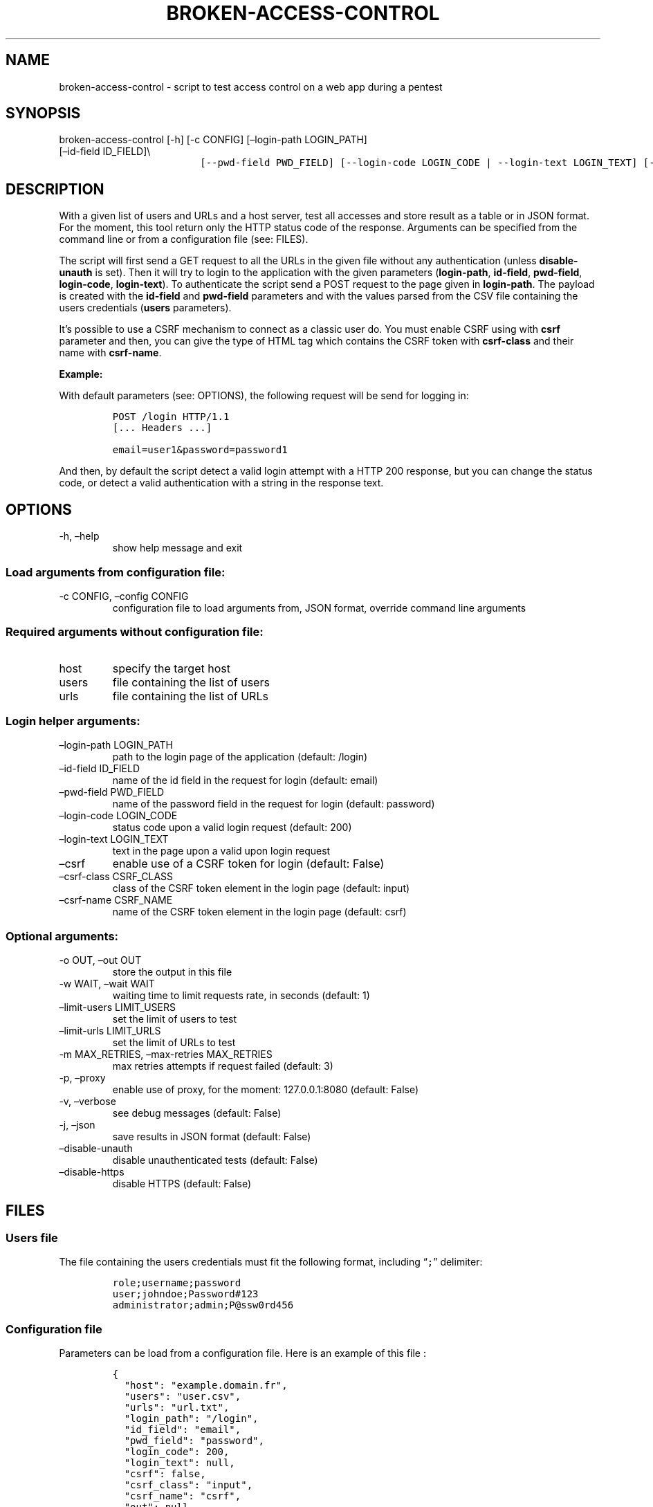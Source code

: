 .\" Automatically generated by Pandoc 2.17.1.1
.\"
.\" Define V font for inline verbatim, using C font in formats
.\" that render this, and otherwise B font.
.ie "\f[CB]x\f[]"x" \{\
. ftr V B
. ftr VI BI
. ftr VB B
. ftr VBI BI
.\}
.el \{\
. ftr V CR
. ftr VI CI
. ftr VB CB
. ftr VBI CBI
.\}
.TH "BROKEN-ACCESS-CONTROL" "1" "12 Jun 2023" "v1.0" "Tool for testing access control - documentation"
.hy
.SH NAME
.PP
broken-access-control - script to test access control on a web app
during a pentest
.SH SYNOPSIS
.TP
broken-access-control [-h] [-c CONFIG] [\[en]login-path LOGIN_PATH] [\[en]id-field ID_FIELD]\[rs]
.nf
\f[C]
               [--pwd-field PWD_FIELD] [--login-code LOGIN_CODE | --login-text LOGIN_TEXT] [--csrf]\[rs]
\f[R]
.fi
.nf
\f[C]
               [--csrf-class CSRF_CLASS] [--csrf-name CSRF_NAME] [-o OUT] [-w WAIT]\[rs]
\f[R]
.fi
.nf
\f[C]
               [--limit-users LIMIT_USERS] [--limit-urls LIMIT_URLS] [-m MAX_RETRIES] [-p] [-v] [-j]\[rs]
\f[R]
.fi
.nf
\f[C]
               [--disable-unauth] [--disable-https]\[rs]
\f[R]
.fi
.nf
\f[C]
               [host] [users] [urls]
\f[R]
.fi
.SH DESCRIPTION
.PP
With a given list of users and URLs and a host server, test all accesses
and store result as a table or in JSON format.
For the moment, this tool return only the HTTP status code of the
response.
Arguments can be specified from the command line or from a configuration
file (see: FILES).
.PP
The script will first send a GET request to all the URLs in the given
file without any authentication (unless \f[B]disable-unauth\f[R] is
set).
Then it will try to login to the application with the given parameters
(\f[B]login-path\f[R], \f[B]id-field\f[R], \f[B]pwd-field\f[R],
\f[B]login-code\f[R], \f[B]login-text\f[R]).
To authenticate the script send a POST request to the page given in
\f[B]login-path\f[R].
The payload is created with the \f[B]id-field\f[R] and
\f[B]pwd-field\f[R] parameters and with the values parsed from the CSV
file containing the users credentials (\f[B]users\f[R] parameters).
.PP
It\[cq]s possible to use a CSRF mechanism to connect as a classic user
do.
You must enable CSRF using with \f[B]csrf\f[R] parameter and then, you
can give the type of HTML tag which contains the CSRF token with
\f[B]csrf-class\f[R] and their name with \f[B]csrf-name\f[R].
.PP
\f[B]Example:\f[R]
.PP
With default parameters (see: OPTIONS), the following request will be
send for logging in:
.IP
.nf
\f[C]
POST /login HTTP/1.1
[... Headers ...]

email=user1&password=password1
\f[R]
.fi
.PP
And then, by default the script detect a valid login attempt with a HTTP
200 response, but you can change the status code, or detect a valid
authentication with a string in the response text.
.SH OPTIONS
.TP
-h, \[en]help
show help message and exit
.SS Load arguments from configuration file:
.TP
-c CONFIG, \[en]config CONFIG
configuration file to load arguments from, JSON format, override command
line arguments
.SS Required arguments without configuration file:
.TP
host
specify the target host
.TP
users
file containing the list of users
.TP
urls
file containing the list of URLs
.SS Login helper arguments:
.TP
\[en]login-path LOGIN_PATH
path to the login page of the application (default: /login)
.TP
\[en]id-field ID_FIELD
name of the id field in the request for login (default: email)
.TP
\[en]pwd-field PWD_FIELD
name of the password field in the request for login (default: password)
.TP
\[en]login-code LOGIN_CODE
status code upon a valid login request (default: 200)
.TP
\[en]login-text LOGIN_TEXT
text in the page upon a valid upon login request
.TP
\[en]csrf
enable use of a CSRF token for login (default: False)
.TP
\[en]csrf-class CSRF_CLASS
class of the CSRF token element in the login page (default: input)
.TP
\[en]csrf-name CSRF_NAME
name of the CSRF token element in the login page (default: csrf)
.SS Optional arguments:
.TP
-o OUT, \[en]out OUT
store the output in this file
.TP
-w WAIT, \[en]wait WAIT
waiting time to limit requests rate, in seconds (default: 1)
.TP
\[en]limit-users LIMIT_USERS
set the limit of users to test
.TP
\[en]limit-urls LIMIT_URLS
set the limit of URLs to test
.TP
-m MAX_RETRIES, \[en]max-retries MAX_RETRIES
max retries attempts if request failed (default: 3)
.TP
-p, \[en]proxy
enable use of proxy, for the moment: 127.0.0.1:8080 (default: False)
.TP
-v, \[en]verbose
see debug messages (default: False)
.TP
-j, \[en]json
save results in JSON format (default: False)
.TP
\[en]disable-unauth
disable unauthenticated tests (default: False)
.TP
\[en]disable-https
disable HTTPS (default: False)
.SH FILES
.SS Users file
.PP
The file containing the users credentials must fit the following format,
including \[lq]\f[V];\f[R]\[rq] delimiter:
.IP
.nf
\f[C]
role;username;password
user;johndoe;Password#123
administrator;admin;P\[at]ssw0rd456
\f[R]
.fi
.SS Configuration file
.PP
Parameters can be load from a configuration file.
Here is an example of this file :
.IP
.nf
\f[C]
{
  \[dq]host\[dq]: \[dq]example.domain.fr\[dq],
  \[dq]users\[dq]: \[dq]user.csv\[dq],
  \[dq]urls\[dq]: \[dq]url.txt\[dq],
  \[dq]login_path\[dq]: \[dq]/login\[dq],
  \[dq]id_field\[dq]: \[dq]email\[dq],
  \[dq]pwd_field\[dq]: \[dq]password\[dq],
  \[dq]login_code\[dq]: 200,
  \[dq]login_text\[dq]: null,
  \[dq]csrf\[dq]: false,
  \[dq]csrf_class\[dq]: \[dq]input\[dq],
  \[dq]csrf_name\[dq]: \[dq]csrf\[dq],
  \[dq]out\[dq]: null,
  \[dq]wait\[dq]: 1,
  \[dq]limit_users\[dq]: null,
  \[dq]limit_urls\[dq]: null,
  \[dq]max_retries\[dq]: 3,
  \[dq]proxy\[dq]: false,
  \[dq]verbose\[dq]: false,
  \[dq]json\[dq]: false,
  \[dq]disable_unauth\[dq]: false,
  \[dq]disable_https\[dq]: false
}
\f[R]
.fi
.SH TO DO
.IP \[bu] 2
Add possibility of test control access with POST requests with
parameters
.IP \[bu] 2
Possibility of adding headers to the requests
.SH AUTHORS
Louka.
